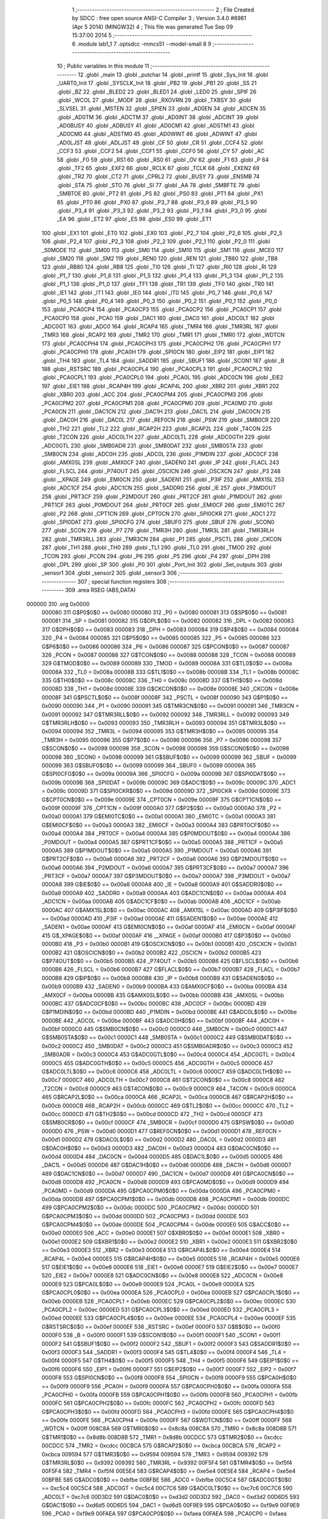                                      1 ;--------------------------------------------------------
                                      2 ; File Created by SDCC : free open source ANSI-C Compiler
                                      3 ; Version 3.4.0 #8981 (Apr  5 2014) (MINGW32)
                                      4 ; This file was generated Tue Sep 09 15:37:00 2014
                                      5 ;--------------------------------------------------------
                                      6 	.module lab1_1
                                      7 	.optsdcc -mmcs51 --model-small
                                      8 	
                                      9 ;--------------------------------------------------------
                                     10 ; Public variables in this module
                                     11 ;--------------------------------------------------------
                                     12 	.globl _main
                                     13 	.globl _putchar
                                     14 	.globl _printf
                                     15 	.globl _Sys_Init
                                     16 	.globl _UART0_Init
                                     17 	.globl _SYSCLK_Init
                                     18 	.globl _PB2
                                     19 	.globl _PB1
                                     20 	.globl _SS
                                     21 	.globl _BZ
                                     22 	.globl _BLED2
                                     23 	.globl _BLED1
                                     24 	.globl _LED0
                                     25 	.globl _SPIF
                                     26 	.globl _WCOL
                                     27 	.globl _MODF
                                     28 	.globl _RXOVRN
                                     29 	.globl _TXBSY
                                     30 	.globl _SLVSEL
                                     31 	.globl _MSTEN
                                     32 	.globl _SPIEN
                                     33 	.globl _AD0EN
                                     34 	.globl _ADCEN
                                     35 	.globl _AD0TM
                                     36 	.globl _ADCTM
                                     37 	.globl _AD0INT
                                     38 	.globl _ADCINT
                                     39 	.globl _AD0BUSY
                                     40 	.globl _ADBUSY
                                     41 	.globl _AD0CM1
                                     42 	.globl _ADSTM1
                                     43 	.globl _AD0CM0
                                     44 	.globl _ADSTM0
                                     45 	.globl _AD0WINT
                                     46 	.globl _ADWINT
                                     47 	.globl _AD0LJST
                                     48 	.globl _ADLJST
                                     49 	.globl _CF
                                     50 	.globl _CR
                                     51 	.globl _CCF4
                                     52 	.globl _CCF3
                                     53 	.globl _CCF2
                                     54 	.globl _CCF1
                                     55 	.globl _CCF0
                                     56 	.globl _CY
                                     57 	.globl _AC
                                     58 	.globl _F0
                                     59 	.globl _RS1
                                     60 	.globl _RS0
                                     61 	.globl _OV
                                     62 	.globl _F1
                                     63 	.globl _P
                                     64 	.globl _TF2
                                     65 	.globl _EXF2
                                     66 	.globl _RCLK
                                     67 	.globl _TCLK
                                     68 	.globl _EXEN2
                                     69 	.globl _TR2
                                     70 	.globl _CT2
                                     71 	.globl _CPRL2
                                     72 	.globl _BUSY
                                     73 	.globl _ENSMB
                                     74 	.globl _STA
                                     75 	.globl _STO
                                     76 	.globl _SI
                                     77 	.globl _AA
                                     78 	.globl _SMBFTE
                                     79 	.globl _SMBTOE
                                     80 	.globl _PT2
                                     81 	.globl _PS
                                     82 	.globl _PS0
                                     83 	.globl _PT1
                                     84 	.globl _PX1
                                     85 	.globl _PT0
                                     86 	.globl _PX0
                                     87 	.globl _P3_7
                                     88 	.globl _P3_6
                                     89 	.globl _P3_5
                                     90 	.globl _P3_4
                                     91 	.globl _P3_3
                                     92 	.globl _P3_2
                                     93 	.globl _P3_1
                                     94 	.globl _P3_0
                                     95 	.globl _EA
                                     96 	.globl _ET2
                                     97 	.globl _ES
                                     98 	.globl _ES0
                                     99 	.globl _ET1
                                    100 	.globl _EX1
                                    101 	.globl _ET0
                                    102 	.globl _EX0
                                    103 	.globl _P2_7
                                    104 	.globl _P2_6
                                    105 	.globl _P2_5
                                    106 	.globl _P2_4
                                    107 	.globl _P2_3
                                    108 	.globl _P2_2
                                    109 	.globl _P2_1
                                    110 	.globl _P2_0
                                    111 	.globl _S0MODE
                                    112 	.globl _SM00
                                    113 	.globl _SM0
                                    114 	.globl _SM10
                                    115 	.globl _SM1
                                    116 	.globl _MCE0
                                    117 	.globl _SM20
                                    118 	.globl _SM2
                                    119 	.globl _REN0
                                    120 	.globl _REN
                                    121 	.globl _TB80
                                    122 	.globl _TB8
                                    123 	.globl _RB80
                                    124 	.globl _RB8
                                    125 	.globl _TI0
                                    126 	.globl _TI
                                    127 	.globl _RI0
                                    128 	.globl _RI
                                    129 	.globl _P1_7
                                    130 	.globl _P1_6
                                    131 	.globl _P1_5
                                    132 	.globl _P1_4
                                    133 	.globl _P1_3
                                    134 	.globl _P1_2
                                    135 	.globl _P1_1
                                    136 	.globl _P1_0
                                    137 	.globl _TF1
                                    138 	.globl _TR1
                                    139 	.globl _TF0
                                    140 	.globl _TR0
                                    141 	.globl _IE1
                                    142 	.globl _IT1
                                    143 	.globl _IE0
                                    144 	.globl _IT0
                                    145 	.globl _P0_7
                                    146 	.globl _P0_6
                                    147 	.globl _P0_5
                                    148 	.globl _P0_4
                                    149 	.globl _P0_3
                                    150 	.globl _P0_2
                                    151 	.globl _P0_1
                                    152 	.globl _P0_0
                                    153 	.globl _PCA0CP4
                                    154 	.globl _PCA0CP3
                                    155 	.globl _PCA0CP2
                                    156 	.globl _PCA0CP1
                                    157 	.globl _PCA0CP0
                                    158 	.globl _PCA0
                                    159 	.globl _DAC1
                                    160 	.globl _DAC0
                                    161 	.globl _ADC0LT
                                    162 	.globl _ADC0GT
                                    163 	.globl _ADC0
                                    164 	.globl _RCAP4
                                    165 	.globl _TMR4
                                    166 	.globl _TMR3RL
                                    167 	.globl _TMR3
                                    168 	.globl _RCAP2
                                    169 	.globl _TMR2
                                    170 	.globl _TMR1
                                    171 	.globl _TMR0
                                    172 	.globl _WDTCN
                                    173 	.globl _PCA0CPH4
                                    174 	.globl _PCA0CPH3
                                    175 	.globl _PCA0CPH2
                                    176 	.globl _PCA0CPH1
                                    177 	.globl _PCA0CPH0
                                    178 	.globl _PCA0H
                                    179 	.globl _SPI0CN
                                    180 	.globl _EIP2
                                    181 	.globl _EIP1
                                    182 	.globl _TH4
                                    183 	.globl _TL4
                                    184 	.globl _SADDR1
                                    185 	.globl _SBUF1
                                    186 	.globl _SCON1
                                    187 	.globl _B
                                    188 	.globl _RSTSRC
                                    189 	.globl _PCA0CPL4
                                    190 	.globl _PCA0CPL3
                                    191 	.globl _PCA0CPL2
                                    192 	.globl _PCA0CPL1
                                    193 	.globl _PCA0CPL0
                                    194 	.globl _PCA0L
                                    195 	.globl _ADC0CN
                                    196 	.globl _EIE2
                                    197 	.globl _EIE1
                                    198 	.globl _RCAP4H
                                    199 	.globl _RCAP4L
                                    200 	.globl _XBR2
                                    201 	.globl _XBR1
                                    202 	.globl _XBR0
                                    203 	.globl _ACC
                                    204 	.globl _PCA0CPM4
                                    205 	.globl _PCA0CPM3
                                    206 	.globl _PCA0CPM2
                                    207 	.globl _PCA0CPM1
                                    208 	.globl _PCA0CPM0
                                    209 	.globl _PCA0MD
                                    210 	.globl _PCA0CN
                                    211 	.globl _DAC1CN
                                    212 	.globl _DAC1H
                                    213 	.globl _DAC1L
                                    214 	.globl _DAC0CN
                                    215 	.globl _DAC0H
                                    216 	.globl _DAC0L
                                    217 	.globl _REF0CN
                                    218 	.globl _PSW
                                    219 	.globl _SMB0CR
                                    220 	.globl _TH2
                                    221 	.globl _TL2
                                    222 	.globl _RCAP2H
                                    223 	.globl _RCAP2L
                                    224 	.globl _T4CON
                                    225 	.globl _T2CON
                                    226 	.globl _ADC0LTH
                                    227 	.globl _ADC0LTL
                                    228 	.globl _ADC0GTH
                                    229 	.globl _ADC0GTL
                                    230 	.globl _SMB0ADR
                                    231 	.globl _SMB0DAT
                                    232 	.globl _SMB0STA
                                    233 	.globl _SMB0CN
                                    234 	.globl _ADC0H
                                    235 	.globl _ADC0L
                                    236 	.globl _P1MDIN
                                    237 	.globl _ADC0CF
                                    238 	.globl _AMX0SL
                                    239 	.globl _AMX0CF
                                    240 	.globl _SADEN0
                                    241 	.globl _IP
                                    242 	.globl _FLACL
                                    243 	.globl _FLSCL
                                    244 	.globl _P74OUT
                                    245 	.globl _OSCICN
                                    246 	.globl _OSCXCN
                                    247 	.globl _P3
                                    248 	.globl __XPAGE
                                    249 	.globl _EMI0CN
                                    250 	.globl _SADEN1
                                    251 	.globl _P3IF
                                    252 	.globl _AMX1SL
                                    253 	.globl _ADC1CF
                                    254 	.globl _ADC1CN
                                    255 	.globl _SADDR0
                                    256 	.globl _IE
                                    257 	.globl _P3MDOUT
                                    258 	.globl _PRT3CF
                                    259 	.globl _P2MDOUT
                                    260 	.globl _PRT2CF
                                    261 	.globl _P1MDOUT
                                    262 	.globl _PRT1CF
                                    263 	.globl _P0MDOUT
                                    264 	.globl _PRT0CF
                                    265 	.globl _EMI0CF
                                    266 	.globl _EMI0TC
                                    267 	.globl _P2
                                    268 	.globl _CPT1CN
                                    269 	.globl _CPT0CN
                                    270 	.globl _SPI0CKR
                                    271 	.globl _ADC1
                                    272 	.globl _SPI0DAT
                                    273 	.globl _SPI0CFG
                                    274 	.globl _SBUF0
                                    275 	.globl _SBUF
                                    276 	.globl _SCON0
                                    277 	.globl _SCON
                                    278 	.globl _P7
                                    279 	.globl _TMR3H
                                    280 	.globl _TMR3L
                                    281 	.globl _TMR3RLH
                                    282 	.globl _TMR3RLL
                                    283 	.globl _TMR3CN
                                    284 	.globl _P1
                                    285 	.globl _PSCTL
                                    286 	.globl _CKCON
                                    287 	.globl _TH1
                                    288 	.globl _TH0
                                    289 	.globl _TL1
                                    290 	.globl _TL0
                                    291 	.globl _TMOD
                                    292 	.globl _TCON
                                    293 	.globl _PCON
                                    294 	.globl _P6
                                    295 	.globl _P5
                                    296 	.globl _P4
                                    297 	.globl _DPH
                                    298 	.globl _DPL
                                    299 	.globl _SP
                                    300 	.globl _P0
                                    301 	.globl _Port_Init
                                    302 	.globl _Set_outputs
                                    303 	.globl _sensor1
                                    304 	.globl _sensor2
                                    305 	.globl _sensor3
                                    306 ;--------------------------------------------------------
                                    307 ; special function registers
                                    308 ;--------------------------------------------------------
                                    309 	.area RSEG    (ABS,DATA)
      000000                        310 	.org 0x0000
                           000080   311 G$P0$0$0 == 0x0080
                           000080   312 _P0	=	0x0080
                           000081   313 G$SP$0$0 == 0x0081
                           000081   314 _SP	=	0x0081
                           000082   315 G$DPL$0$0 == 0x0082
                           000082   316 _DPL	=	0x0082
                           000083   317 G$DPH$0$0 == 0x0083
                           000083   318 _DPH	=	0x0083
                           000084   319 G$P4$0$0 == 0x0084
                           000084   320 _P4	=	0x0084
                           000085   321 G$P5$0$0 == 0x0085
                           000085   322 _P5	=	0x0085
                           000086   323 G$P6$0$0 == 0x0086
                           000086   324 _P6	=	0x0086
                           000087   325 G$PCON$0$0 == 0x0087
                           000087   326 _PCON	=	0x0087
                           000088   327 G$TCON$0$0 == 0x0088
                           000088   328 _TCON	=	0x0088
                           000089   329 G$TMOD$0$0 == 0x0089
                           000089   330 _TMOD	=	0x0089
                           00008A   331 G$TL0$0$0 == 0x008a
                           00008A   332 _TL0	=	0x008a
                           00008B   333 G$TL1$0$0 == 0x008b
                           00008B   334 _TL1	=	0x008b
                           00008C   335 G$TH0$0$0 == 0x008c
                           00008C   336 _TH0	=	0x008c
                           00008D   337 G$TH1$0$0 == 0x008d
                           00008D   338 _TH1	=	0x008d
                           00008E   339 G$CKCON$0$0 == 0x008e
                           00008E   340 _CKCON	=	0x008e
                           00008F   341 G$PSCTL$0$0 == 0x008f
                           00008F   342 _PSCTL	=	0x008f
                           000090   343 G$P1$0$0 == 0x0090
                           000090   344 _P1	=	0x0090
                           000091   345 G$TMR3CN$0$0 == 0x0091
                           000091   346 _TMR3CN	=	0x0091
                           000092   347 G$TMR3RLL$0$0 == 0x0092
                           000092   348 _TMR3RLL	=	0x0092
                           000093   349 G$TMR3RLH$0$0 == 0x0093
                           000093   350 _TMR3RLH	=	0x0093
                           000094   351 G$TMR3L$0$0 == 0x0094
                           000094   352 _TMR3L	=	0x0094
                           000095   353 G$TMR3H$0$0 == 0x0095
                           000095   354 _TMR3H	=	0x0095
                           000096   355 G$P7$0$0 == 0x0096
                           000096   356 _P7	=	0x0096
                           000098   357 G$SCON$0$0 == 0x0098
                           000098   358 _SCON	=	0x0098
                           000098   359 G$SCON0$0$0 == 0x0098
                           000098   360 _SCON0	=	0x0098
                           000099   361 G$SBUF$0$0 == 0x0099
                           000099   362 _SBUF	=	0x0099
                           000099   363 G$SBUF0$0$0 == 0x0099
                           000099   364 _SBUF0	=	0x0099
                           00009A   365 G$SPI0CFG$0$0 == 0x009a
                           00009A   366 _SPI0CFG	=	0x009a
                           00009B   367 G$SPI0DAT$0$0 == 0x009b
                           00009B   368 _SPI0DAT	=	0x009b
                           00009C   369 G$ADC1$0$0 == 0x009c
                           00009C   370 _ADC1	=	0x009c
                           00009D   371 G$SPI0CKR$0$0 == 0x009d
                           00009D   372 _SPI0CKR	=	0x009d
                           00009E   373 G$CPT0CN$0$0 == 0x009e
                           00009E   374 _CPT0CN	=	0x009e
                           00009F   375 G$CPT1CN$0$0 == 0x009f
                           00009F   376 _CPT1CN	=	0x009f
                           0000A0   377 G$P2$0$0 == 0x00a0
                           0000A0   378 _P2	=	0x00a0
                           0000A1   379 G$EMI0TC$0$0 == 0x00a1
                           0000A1   380 _EMI0TC	=	0x00a1
                           0000A3   381 G$EMI0CF$0$0 == 0x00a3
                           0000A3   382 _EMI0CF	=	0x00a3
                           0000A4   383 G$PRT0CF$0$0 == 0x00a4
                           0000A4   384 _PRT0CF	=	0x00a4
                           0000A4   385 G$P0MDOUT$0$0 == 0x00a4
                           0000A4   386 _P0MDOUT	=	0x00a4
                           0000A5   387 G$PRT1CF$0$0 == 0x00a5
                           0000A5   388 _PRT1CF	=	0x00a5
                           0000A5   389 G$P1MDOUT$0$0 == 0x00a5
                           0000A5   390 _P1MDOUT	=	0x00a5
                           0000A6   391 G$PRT2CF$0$0 == 0x00a6
                           0000A6   392 _PRT2CF	=	0x00a6
                           0000A6   393 G$P2MDOUT$0$0 == 0x00a6
                           0000A6   394 _P2MDOUT	=	0x00a6
                           0000A7   395 G$PRT3CF$0$0 == 0x00a7
                           0000A7   396 _PRT3CF	=	0x00a7
                           0000A7   397 G$P3MDOUT$0$0 == 0x00a7
                           0000A7   398 _P3MDOUT	=	0x00a7
                           0000A8   399 G$IE$0$0 == 0x00a8
                           0000A8   400 _IE	=	0x00a8
                           0000A9   401 G$SADDR0$0$0 == 0x00a9
                           0000A9   402 _SADDR0	=	0x00a9
                           0000AA   403 G$ADC1CN$0$0 == 0x00aa
                           0000AA   404 _ADC1CN	=	0x00aa
                           0000AB   405 G$ADC1CF$0$0 == 0x00ab
                           0000AB   406 _ADC1CF	=	0x00ab
                           0000AC   407 G$AMX1SL$0$0 == 0x00ac
                           0000AC   408 _AMX1SL	=	0x00ac
                           0000AD   409 G$P3IF$0$0 == 0x00ad
                           0000AD   410 _P3IF	=	0x00ad
                           0000AE   411 G$SADEN1$0$0 == 0x00ae
                           0000AE   412 _SADEN1	=	0x00ae
                           0000AF   413 G$EMI0CN$0$0 == 0x00af
                           0000AF   414 _EMI0CN	=	0x00af
                           0000AF   415 G$_XPAGE$0$0 == 0x00af
                           0000AF   416 __XPAGE	=	0x00af
                           0000B0   417 G$P3$0$0 == 0x00b0
                           0000B0   418 _P3	=	0x00b0
                           0000B1   419 G$OSCXCN$0$0 == 0x00b1
                           0000B1   420 _OSCXCN	=	0x00b1
                           0000B2   421 G$OSCICN$0$0 == 0x00b2
                           0000B2   422 _OSCICN	=	0x00b2
                           0000B5   423 G$P74OUT$0$0 == 0x00b5
                           0000B5   424 _P74OUT	=	0x00b5
                           0000B6   425 G$FLSCL$0$0 == 0x00b6
                           0000B6   426 _FLSCL	=	0x00b6
                           0000B7   427 G$FLACL$0$0 == 0x00b7
                           0000B7   428 _FLACL	=	0x00b7
                           0000B8   429 G$IP$0$0 == 0x00b8
                           0000B8   430 _IP	=	0x00b8
                           0000B9   431 G$SADEN0$0$0 == 0x00b9
                           0000B9   432 _SADEN0	=	0x00b9
                           0000BA   433 G$AMX0CF$0$0 == 0x00ba
                           0000BA   434 _AMX0CF	=	0x00ba
                           0000BB   435 G$AMX0SL$0$0 == 0x00bb
                           0000BB   436 _AMX0SL	=	0x00bb
                           0000BC   437 G$ADC0CF$0$0 == 0x00bc
                           0000BC   438 _ADC0CF	=	0x00bc
                           0000BD   439 G$P1MDIN$0$0 == 0x00bd
                           0000BD   440 _P1MDIN	=	0x00bd
                           0000BE   441 G$ADC0L$0$0 == 0x00be
                           0000BE   442 _ADC0L	=	0x00be
                           0000BF   443 G$ADC0H$0$0 == 0x00bf
                           0000BF   444 _ADC0H	=	0x00bf
                           0000C0   445 G$SMB0CN$0$0 == 0x00c0
                           0000C0   446 _SMB0CN	=	0x00c0
                           0000C1   447 G$SMB0STA$0$0 == 0x00c1
                           0000C1   448 _SMB0STA	=	0x00c1
                           0000C2   449 G$SMB0DAT$0$0 == 0x00c2
                           0000C2   450 _SMB0DAT	=	0x00c2
                           0000C3   451 G$SMB0ADR$0$0 == 0x00c3
                           0000C3   452 _SMB0ADR	=	0x00c3
                           0000C4   453 G$ADC0GTL$0$0 == 0x00c4
                           0000C4   454 _ADC0GTL	=	0x00c4
                           0000C5   455 G$ADC0GTH$0$0 == 0x00c5
                           0000C5   456 _ADC0GTH	=	0x00c5
                           0000C6   457 G$ADC0LTL$0$0 == 0x00c6
                           0000C6   458 _ADC0LTL	=	0x00c6
                           0000C7   459 G$ADC0LTH$0$0 == 0x00c7
                           0000C7   460 _ADC0LTH	=	0x00c7
                           0000C8   461 G$T2CON$0$0 == 0x00c8
                           0000C8   462 _T2CON	=	0x00c8
                           0000C9   463 G$T4CON$0$0 == 0x00c9
                           0000C9   464 _T4CON	=	0x00c9
                           0000CA   465 G$RCAP2L$0$0 == 0x00ca
                           0000CA   466 _RCAP2L	=	0x00ca
                           0000CB   467 G$RCAP2H$0$0 == 0x00cb
                           0000CB   468 _RCAP2H	=	0x00cb
                           0000CC   469 G$TL2$0$0 == 0x00cc
                           0000CC   470 _TL2	=	0x00cc
                           0000CD   471 G$TH2$0$0 == 0x00cd
                           0000CD   472 _TH2	=	0x00cd
                           0000CF   473 G$SMB0CR$0$0 == 0x00cf
                           0000CF   474 _SMB0CR	=	0x00cf
                           0000D0   475 G$PSW$0$0 == 0x00d0
                           0000D0   476 _PSW	=	0x00d0
                           0000D1   477 G$REF0CN$0$0 == 0x00d1
                           0000D1   478 _REF0CN	=	0x00d1
                           0000D2   479 G$DAC0L$0$0 == 0x00d2
                           0000D2   480 _DAC0L	=	0x00d2
                           0000D3   481 G$DAC0H$0$0 == 0x00d3
                           0000D3   482 _DAC0H	=	0x00d3
                           0000D4   483 G$DAC0CN$0$0 == 0x00d4
                           0000D4   484 _DAC0CN	=	0x00d4
                           0000D5   485 G$DAC1L$0$0 == 0x00d5
                           0000D5   486 _DAC1L	=	0x00d5
                           0000D6   487 G$DAC1H$0$0 == 0x00d6
                           0000D6   488 _DAC1H	=	0x00d6
                           0000D7   489 G$DAC1CN$0$0 == 0x00d7
                           0000D7   490 _DAC1CN	=	0x00d7
                           0000D8   491 G$PCA0CN$0$0 == 0x00d8
                           0000D8   492 _PCA0CN	=	0x00d8
                           0000D9   493 G$PCA0MD$0$0 == 0x00d9
                           0000D9   494 _PCA0MD	=	0x00d9
                           0000DA   495 G$PCA0CPM0$0$0 == 0x00da
                           0000DA   496 _PCA0CPM0	=	0x00da
                           0000DB   497 G$PCA0CPM1$0$0 == 0x00db
                           0000DB   498 _PCA0CPM1	=	0x00db
                           0000DC   499 G$PCA0CPM2$0$0 == 0x00dc
                           0000DC   500 _PCA0CPM2	=	0x00dc
                           0000DD   501 G$PCA0CPM3$0$0 == 0x00dd
                           0000DD   502 _PCA0CPM3	=	0x00dd
                           0000DE   503 G$PCA0CPM4$0$0 == 0x00de
                           0000DE   504 _PCA0CPM4	=	0x00de
                           0000E0   505 G$ACC$0$0 == 0x00e0
                           0000E0   506 _ACC	=	0x00e0
                           0000E1   507 G$XBR0$0$0 == 0x00e1
                           0000E1   508 _XBR0	=	0x00e1
                           0000E2   509 G$XBR1$0$0 == 0x00e2
                           0000E2   510 _XBR1	=	0x00e2
                           0000E3   511 G$XBR2$0$0 == 0x00e3
                           0000E3   512 _XBR2	=	0x00e3
                           0000E4   513 G$RCAP4L$0$0 == 0x00e4
                           0000E4   514 _RCAP4L	=	0x00e4
                           0000E5   515 G$RCAP4H$0$0 == 0x00e5
                           0000E5   516 _RCAP4H	=	0x00e5
                           0000E6   517 G$EIE1$0$0 == 0x00e6
                           0000E6   518 _EIE1	=	0x00e6
                           0000E7   519 G$EIE2$0$0 == 0x00e7
                           0000E7   520 _EIE2	=	0x00e7
                           0000E8   521 G$ADC0CN$0$0 == 0x00e8
                           0000E8   522 _ADC0CN	=	0x00e8
                           0000E9   523 G$PCA0L$0$0 == 0x00e9
                           0000E9   524 _PCA0L	=	0x00e9
                           0000EA   525 G$PCA0CPL0$0$0 == 0x00ea
                           0000EA   526 _PCA0CPL0	=	0x00ea
                           0000EB   527 G$PCA0CPL1$0$0 == 0x00eb
                           0000EB   528 _PCA0CPL1	=	0x00eb
                           0000EC   529 G$PCA0CPL2$0$0 == 0x00ec
                           0000EC   530 _PCA0CPL2	=	0x00ec
                           0000ED   531 G$PCA0CPL3$0$0 == 0x00ed
                           0000ED   532 _PCA0CPL3	=	0x00ed
                           0000EE   533 G$PCA0CPL4$0$0 == 0x00ee
                           0000EE   534 _PCA0CPL4	=	0x00ee
                           0000EF   535 G$RSTSRC$0$0 == 0x00ef
                           0000EF   536 _RSTSRC	=	0x00ef
                           0000F0   537 G$B$0$0 == 0x00f0
                           0000F0   538 _B	=	0x00f0
                           0000F1   539 G$SCON1$0$0 == 0x00f1
                           0000F1   540 _SCON1	=	0x00f1
                           0000F2   541 G$SBUF1$0$0 == 0x00f2
                           0000F2   542 _SBUF1	=	0x00f2
                           0000F3   543 G$SADDR1$0$0 == 0x00f3
                           0000F3   544 _SADDR1	=	0x00f3
                           0000F4   545 G$TL4$0$0 == 0x00f4
                           0000F4   546 _TL4	=	0x00f4
                           0000F5   547 G$TH4$0$0 == 0x00f5
                           0000F5   548 _TH4	=	0x00f5
                           0000F6   549 G$EIP1$0$0 == 0x00f6
                           0000F6   550 _EIP1	=	0x00f6
                           0000F7   551 G$EIP2$0$0 == 0x00f7
                           0000F7   552 _EIP2	=	0x00f7
                           0000F8   553 G$SPI0CN$0$0 == 0x00f8
                           0000F8   554 _SPI0CN	=	0x00f8
                           0000F9   555 G$PCA0H$0$0 == 0x00f9
                           0000F9   556 _PCA0H	=	0x00f9
                           0000FA   557 G$PCA0CPH0$0$0 == 0x00fa
                           0000FA   558 _PCA0CPH0	=	0x00fa
                           0000FB   559 G$PCA0CPH1$0$0 == 0x00fb
                           0000FB   560 _PCA0CPH1	=	0x00fb
                           0000FC   561 G$PCA0CPH2$0$0 == 0x00fc
                           0000FC   562 _PCA0CPH2	=	0x00fc
                           0000FD   563 G$PCA0CPH3$0$0 == 0x00fd
                           0000FD   564 _PCA0CPH3	=	0x00fd
                           0000FE   565 G$PCA0CPH4$0$0 == 0x00fe
                           0000FE   566 _PCA0CPH4	=	0x00fe
                           0000FF   567 G$WDTCN$0$0 == 0x00ff
                           0000FF   568 _WDTCN	=	0x00ff
                           008C8A   569 G$TMR0$0$0 == 0x8c8a
                           008C8A   570 _TMR0	=	0x8c8a
                           008D8B   571 G$TMR1$0$0 == 0x8d8b
                           008D8B   572 _TMR1	=	0x8d8b
                           00CDCC   573 G$TMR2$0$0 == 0xcdcc
                           00CDCC   574 _TMR2	=	0xcdcc
                           00CBCA   575 G$RCAP2$0$0 == 0xcbca
                           00CBCA   576 _RCAP2	=	0xcbca
                           009594   577 G$TMR3$0$0 == 0x9594
                           009594   578 _TMR3	=	0x9594
                           009392   579 G$TMR3RL$0$0 == 0x9392
                           009392   580 _TMR3RL	=	0x9392
                           00F5F4   581 G$TMR4$0$0 == 0xf5f4
                           00F5F4   582 _TMR4	=	0xf5f4
                           00E5E4   583 G$RCAP4$0$0 == 0xe5e4
                           00E5E4   584 _RCAP4	=	0xe5e4
                           00BFBE   585 G$ADC0$0$0 == 0xbfbe
                           00BFBE   586 _ADC0	=	0xbfbe
                           00C5C4   587 G$ADC0GT$0$0 == 0xc5c4
                           00C5C4   588 _ADC0GT	=	0xc5c4
                           00C7C6   589 G$ADC0LT$0$0 == 0xc7c6
                           00C7C6   590 _ADC0LT	=	0xc7c6
                           00D3D2   591 G$DAC0$0$0 == 0xd3d2
                           00D3D2   592 _DAC0	=	0xd3d2
                           00D6D5   593 G$DAC1$0$0 == 0xd6d5
                           00D6D5   594 _DAC1	=	0xd6d5
                           00F9E9   595 G$PCA0$0$0 == 0xf9e9
                           00F9E9   596 _PCA0	=	0xf9e9
                           00FAEA   597 G$PCA0CP0$0$0 == 0xfaea
                           00FAEA   598 _PCA0CP0	=	0xfaea
                           00FBEB   599 G$PCA0CP1$0$0 == 0xfbeb
                           00FBEB   600 _PCA0CP1	=	0xfbeb
                           00FCEC   601 G$PCA0CP2$0$0 == 0xfcec
                           00FCEC   602 _PCA0CP2	=	0xfcec
                           00FDED   603 G$PCA0CP3$0$0 == 0xfded
                           00FDED   604 _PCA0CP3	=	0xfded
                           00FEEE   605 G$PCA0CP4$0$0 == 0xfeee
                           00FEEE   606 _PCA0CP4	=	0xfeee
                                    607 ;--------------------------------------------------------
                                    608 ; special function bits
                                    609 ;--------------------------------------------------------
                                    610 	.area RSEG    (ABS,DATA)
      000000                        611 	.org 0x0000
                           000080   612 G$P0_0$0$0 == 0x0080
                           000080   613 _P0_0	=	0x0080
                           000081   614 G$P0_1$0$0 == 0x0081
                           000081   615 _P0_1	=	0x0081
                           000082   616 G$P0_2$0$0 == 0x0082
                           000082   617 _P0_2	=	0x0082
                           000083   618 G$P0_3$0$0 == 0x0083
                           000083   619 _P0_3	=	0x0083
                           000084   620 G$P0_4$0$0 == 0x0084
                           000084   621 _P0_4	=	0x0084
                           000085   622 G$P0_5$0$0 == 0x0085
                           000085   623 _P0_5	=	0x0085
                           000086   624 G$P0_6$0$0 == 0x0086
                           000086   625 _P0_6	=	0x0086
                           000087   626 G$P0_7$0$0 == 0x0087
                           000087   627 _P0_7	=	0x0087
                           000088   628 G$IT0$0$0 == 0x0088
                           000088   629 _IT0	=	0x0088
                           000089   630 G$IE0$0$0 == 0x0089
                           000089   631 _IE0	=	0x0089
                           00008A   632 G$IT1$0$0 == 0x008a
                           00008A   633 _IT1	=	0x008a
                           00008B   634 G$IE1$0$0 == 0x008b
                           00008B   635 _IE1	=	0x008b
                           00008C   636 G$TR0$0$0 == 0x008c
                           00008C   637 _TR0	=	0x008c
                           00008D   638 G$TF0$0$0 == 0x008d
                           00008D   639 _TF0	=	0x008d
                           00008E   640 G$TR1$0$0 == 0x008e
                           00008E   641 _TR1	=	0x008e
                           00008F   642 G$TF1$0$0 == 0x008f
                           00008F   643 _TF1	=	0x008f
                           000090   644 G$P1_0$0$0 == 0x0090
                           000090   645 _P1_0	=	0x0090
                           000091   646 G$P1_1$0$0 == 0x0091
                           000091   647 _P1_1	=	0x0091
                           000092   648 G$P1_2$0$0 == 0x0092
                           000092   649 _P1_2	=	0x0092
                           000093   650 G$P1_3$0$0 == 0x0093
                           000093   651 _P1_3	=	0x0093
                           000094   652 G$P1_4$0$0 == 0x0094
                           000094   653 _P1_4	=	0x0094
                           000095   654 G$P1_5$0$0 == 0x0095
                           000095   655 _P1_5	=	0x0095
                           000096   656 G$P1_6$0$0 == 0x0096
                           000096   657 _P1_6	=	0x0096
                           000097   658 G$P1_7$0$0 == 0x0097
                           000097   659 _P1_7	=	0x0097
                           000098   660 G$RI$0$0 == 0x0098
                           000098   661 _RI	=	0x0098
                           000098   662 G$RI0$0$0 == 0x0098
                           000098   663 _RI0	=	0x0098
                           000099   664 G$TI$0$0 == 0x0099
                           000099   665 _TI	=	0x0099
                           000099   666 G$TI0$0$0 == 0x0099
                           000099   667 _TI0	=	0x0099
                           00009A   668 G$RB8$0$0 == 0x009a
                           00009A   669 _RB8	=	0x009a
                           00009A   670 G$RB80$0$0 == 0x009a
                           00009A   671 _RB80	=	0x009a
                           00009B   672 G$TB8$0$0 == 0x009b
                           00009B   673 _TB8	=	0x009b
                           00009B   674 G$TB80$0$0 == 0x009b
                           00009B   675 _TB80	=	0x009b
                           00009C   676 G$REN$0$0 == 0x009c
                           00009C   677 _REN	=	0x009c
                           00009C   678 G$REN0$0$0 == 0x009c
                           00009C   679 _REN0	=	0x009c
                           00009D   680 G$SM2$0$0 == 0x009d
                           00009D   681 _SM2	=	0x009d
                           00009D   682 G$SM20$0$0 == 0x009d
                           00009D   683 _SM20	=	0x009d
                           00009D   684 G$MCE0$0$0 == 0x009d
                           00009D   685 _MCE0	=	0x009d
                           00009E   686 G$SM1$0$0 == 0x009e
                           00009E   687 _SM1	=	0x009e
                           00009E   688 G$SM10$0$0 == 0x009e
                           00009E   689 _SM10	=	0x009e
                           00009F   690 G$SM0$0$0 == 0x009f
                           00009F   691 _SM0	=	0x009f
                           00009F   692 G$SM00$0$0 == 0x009f
                           00009F   693 _SM00	=	0x009f
                           00009F   694 G$S0MODE$0$0 == 0x009f
                           00009F   695 _S0MODE	=	0x009f
                           0000A0   696 G$P2_0$0$0 == 0x00a0
                           0000A0   697 _P2_0	=	0x00a0
                           0000A1   698 G$P2_1$0$0 == 0x00a1
                           0000A1   699 _P2_1	=	0x00a1
                           0000A2   700 G$P2_2$0$0 == 0x00a2
                           0000A2   701 _P2_2	=	0x00a2
                           0000A3   702 G$P2_3$0$0 == 0x00a3
                           0000A3   703 _P2_3	=	0x00a3
                           0000A4   704 G$P2_4$0$0 == 0x00a4
                           0000A4   705 _P2_4	=	0x00a4
                           0000A5   706 G$P2_5$0$0 == 0x00a5
                           0000A5   707 _P2_5	=	0x00a5
                           0000A6   708 G$P2_6$0$0 == 0x00a6
                           0000A6   709 _P2_6	=	0x00a6
                           0000A7   710 G$P2_7$0$0 == 0x00a7
                           0000A7   711 _P2_7	=	0x00a7
                           0000A8   712 G$EX0$0$0 == 0x00a8
                           0000A8   713 _EX0	=	0x00a8
                           0000A9   714 G$ET0$0$0 == 0x00a9
                           0000A9   715 _ET0	=	0x00a9
                           0000AA   716 G$EX1$0$0 == 0x00aa
                           0000AA   717 _EX1	=	0x00aa
                           0000AB   718 G$ET1$0$0 == 0x00ab
                           0000AB   719 _ET1	=	0x00ab
                           0000AC   720 G$ES0$0$0 == 0x00ac
                           0000AC   721 _ES0	=	0x00ac
                           0000AC   722 G$ES$0$0 == 0x00ac
                           0000AC   723 _ES	=	0x00ac
                           0000AD   724 G$ET2$0$0 == 0x00ad
                           0000AD   725 _ET2	=	0x00ad
                           0000AF   726 G$EA$0$0 == 0x00af
                           0000AF   727 _EA	=	0x00af
                           0000B0   728 G$P3_0$0$0 == 0x00b0
                           0000B0   729 _P3_0	=	0x00b0
                           0000B1   730 G$P3_1$0$0 == 0x00b1
                           0000B1   731 _P3_1	=	0x00b1
                           0000B2   732 G$P3_2$0$0 == 0x00b2
                           0000B2   733 _P3_2	=	0x00b2
                           0000B3   734 G$P3_3$0$0 == 0x00b3
                           0000B3   735 _P3_3	=	0x00b3
                           0000B4   736 G$P3_4$0$0 == 0x00b4
                           0000B4   737 _P3_4	=	0x00b4
                           0000B5   738 G$P3_5$0$0 == 0x00b5
                           0000B5   739 _P3_5	=	0x00b5
                           0000B6   740 G$P3_6$0$0 == 0x00b6
                           0000B6   741 _P3_6	=	0x00b6
                           0000B7   742 G$P3_7$0$0 == 0x00b7
                           0000B7   743 _P3_7	=	0x00b7
                           0000B8   744 G$PX0$0$0 == 0x00b8
                           0000B8   745 _PX0	=	0x00b8
                           0000B9   746 G$PT0$0$0 == 0x00b9
                           0000B9   747 _PT0	=	0x00b9
                           0000BA   748 G$PX1$0$0 == 0x00ba
                           0000BA   749 _PX1	=	0x00ba
                           0000BB   750 G$PT1$0$0 == 0x00bb
                           0000BB   751 _PT1	=	0x00bb
                           0000BC   752 G$PS0$0$0 == 0x00bc
                           0000BC   753 _PS0	=	0x00bc
                           0000BC   754 G$PS$0$0 == 0x00bc
                           0000BC   755 _PS	=	0x00bc
                           0000BD   756 G$PT2$0$0 == 0x00bd
                           0000BD   757 _PT2	=	0x00bd
                           0000C0   758 G$SMBTOE$0$0 == 0x00c0
                           0000C0   759 _SMBTOE	=	0x00c0
                           0000C1   760 G$SMBFTE$0$0 == 0x00c1
                           0000C1   761 _SMBFTE	=	0x00c1
                           0000C2   762 G$AA$0$0 == 0x00c2
                           0000C2   763 _AA	=	0x00c2
                           0000C3   764 G$SI$0$0 == 0x00c3
                           0000C3   765 _SI	=	0x00c3
                           0000C4   766 G$STO$0$0 == 0x00c4
                           0000C4   767 _STO	=	0x00c4
                           0000C5   768 G$STA$0$0 == 0x00c5
                           0000C5   769 _STA	=	0x00c5
                           0000C6   770 G$ENSMB$0$0 == 0x00c6
                           0000C6   771 _ENSMB	=	0x00c6
                           0000C7   772 G$BUSY$0$0 == 0x00c7
                           0000C7   773 _BUSY	=	0x00c7
                           0000C8   774 G$CPRL2$0$0 == 0x00c8
                           0000C8   775 _CPRL2	=	0x00c8
                           0000C9   776 G$CT2$0$0 == 0x00c9
                           0000C9   777 _CT2	=	0x00c9
                           0000CA   778 G$TR2$0$0 == 0x00ca
                           0000CA   779 _TR2	=	0x00ca
                           0000CB   780 G$EXEN2$0$0 == 0x00cb
                           0000CB   781 _EXEN2	=	0x00cb
                           0000CC   782 G$TCLK$0$0 == 0x00cc
                           0000CC   783 _TCLK	=	0x00cc
                           0000CD   784 G$RCLK$0$0 == 0x00cd
                           0000CD   785 _RCLK	=	0x00cd
                           0000CE   786 G$EXF2$0$0 == 0x00ce
                           0000CE   787 _EXF2	=	0x00ce
                           0000CF   788 G$TF2$0$0 == 0x00cf
                           0000CF   789 _TF2	=	0x00cf
                           0000D0   790 G$P$0$0 == 0x00d0
                           0000D0   791 _P	=	0x00d0
                           0000D1   792 G$F1$0$0 == 0x00d1
                           0000D1   793 _F1	=	0x00d1
                           0000D2   794 G$OV$0$0 == 0x00d2
                           0000D2   795 _OV	=	0x00d2
                           0000D3   796 G$RS0$0$0 == 0x00d3
                           0000D3   797 _RS0	=	0x00d3
                           0000D4   798 G$RS1$0$0 == 0x00d4
                           0000D4   799 _RS1	=	0x00d4
                           0000D5   800 G$F0$0$0 == 0x00d5
                           0000D5   801 _F0	=	0x00d5
                           0000D6   802 G$AC$0$0 == 0x00d6
                           0000D6   803 _AC	=	0x00d6
                           0000D7   804 G$CY$0$0 == 0x00d7
                           0000D7   805 _CY	=	0x00d7
                           0000D8   806 G$CCF0$0$0 == 0x00d8
                           0000D8   807 _CCF0	=	0x00d8
                           0000D9   808 G$CCF1$0$0 == 0x00d9
                           0000D9   809 _CCF1	=	0x00d9
                           0000DA   810 G$CCF2$0$0 == 0x00da
                           0000DA   811 _CCF2	=	0x00da
                           0000DB   812 G$CCF3$0$0 == 0x00db
                           0000DB   813 _CCF3	=	0x00db
                           0000DC   814 G$CCF4$0$0 == 0x00dc
                           0000DC   815 _CCF4	=	0x00dc
                           0000DE   816 G$CR$0$0 == 0x00de
                           0000DE   817 _CR	=	0x00de
                           0000DF   818 G$CF$0$0 == 0x00df
                           0000DF   819 _CF	=	0x00df
                           0000E8   820 G$ADLJST$0$0 == 0x00e8
                           0000E8   821 _ADLJST	=	0x00e8
                           0000E8   822 G$AD0LJST$0$0 == 0x00e8
                           0000E8   823 _AD0LJST	=	0x00e8
                           0000E9   824 G$ADWINT$0$0 == 0x00e9
                           0000E9   825 _ADWINT	=	0x00e9
                           0000E9   826 G$AD0WINT$0$0 == 0x00e9
                           0000E9   827 _AD0WINT	=	0x00e9
                           0000EA   828 G$ADSTM0$0$0 == 0x00ea
                           0000EA   829 _ADSTM0	=	0x00ea
                           0000EA   830 G$AD0CM0$0$0 == 0x00ea
                           0000EA   831 _AD0CM0	=	0x00ea
                           0000EB   832 G$ADSTM1$0$0 == 0x00eb
                           0000EB   833 _ADSTM1	=	0x00eb
                           0000EB   834 G$AD0CM1$0$0 == 0x00eb
                           0000EB   835 _AD0CM1	=	0x00eb
                           0000EC   836 G$ADBUSY$0$0 == 0x00ec
                           0000EC   837 _ADBUSY	=	0x00ec
                           0000EC   838 G$AD0BUSY$0$0 == 0x00ec
                           0000EC   839 _AD0BUSY	=	0x00ec
                           0000ED   840 G$ADCINT$0$0 == 0x00ed
                           0000ED   841 _ADCINT	=	0x00ed
                           0000ED   842 G$AD0INT$0$0 == 0x00ed
                           0000ED   843 _AD0INT	=	0x00ed
                           0000EE   844 G$ADCTM$0$0 == 0x00ee
                           0000EE   845 _ADCTM	=	0x00ee
                           0000EE   846 G$AD0TM$0$0 == 0x00ee
                           0000EE   847 _AD0TM	=	0x00ee
                           0000EF   848 G$ADCEN$0$0 == 0x00ef
                           0000EF   849 _ADCEN	=	0x00ef
                           0000EF   850 G$AD0EN$0$0 == 0x00ef
                           0000EF   851 _AD0EN	=	0x00ef
                           0000F8   852 G$SPIEN$0$0 == 0x00f8
                           0000F8   853 _SPIEN	=	0x00f8
                           0000F9   854 G$MSTEN$0$0 == 0x00f9
                           0000F9   855 _MSTEN	=	0x00f9
                           0000FA   856 G$SLVSEL$0$0 == 0x00fa
                           0000FA   857 _SLVSEL	=	0x00fa
                           0000FB   858 G$TXBSY$0$0 == 0x00fb
                           0000FB   859 _TXBSY	=	0x00fb
                           0000FC   860 G$RXOVRN$0$0 == 0x00fc
                           0000FC   861 _RXOVRN	=	0x00fc
                           0000FD   862 G$MODF$0$0 == 0x00fd
                           0000FD   863 _MODF	=	0x00fd
                           0000FE   864 G$WCOL$0$0 == 0x00fe
                           0000FE   865 _WCOL	=	0x00fe
                           0000FF   866 G$SPIF$0$0 == 0x00ff
                           0000FF   867 _SPIF	=	0x00ff
                           0000B6   868 G$LED0$0$0 == 0x00b6
                           0000B6   869 _LED0	=	0x00b6
                           0000B3   870 G$BLED1$0$0 == 0x00b3
                           0000B3   871 _BLED1	=	0x00b3
                           0000B4   872 G$BLED2$0$0 == 0x00b4
                           0000B4   873 _BLED2	=	0x00b4
                           0000B7   874 G$BZ$0$0 == 0x00b7
                           0000B7   875 _BZ	=	0x00b7
                           0000A0   876 G$SS$0$0 == 0x00a0
                           0000A0   877 _SS	=	0x00a0
                           0000B0   878 G$PB1$0$0 == 0x00b0
                           0000B0   879 _PB1	=	0x00b0
                           0000B1   880 G$PB2$0$0 == 0x00b1
                           0000B1   881 _PB2	=	0x00b1
                                    882 ;--------------------------------------------------------
                                    883 ; overlayable register banks
                                    884 ;--------------------------------------------------------
                                    885 	.area REG_BANK_0	(REL,OVR,DATA)
      000000                        886 	.ds 8
                                    887 ;--------------------------------------------------------
                                    888 ; internal ram data
                                    889 ;--------------------------------------------------------
                                    890 	.area DSEG    (DATA)
                                    891 ;--------------------------------------------------------
                                    892 ; overlayable items in internal ram 
                                    893 ;--------------------------------------------------------
                                    894 	.area	OSEG    (OVR,DATA)
                                    895 	.area	OSEG    (OVR,DATA)
                                    896 ;--------------------------------------------------------
                                    897 ; Stack segment in internal ram 
                                    898 ;--------------------------------------------------------
                                    899 	.area	SSEG
      00003C                        900 __start__stack:
      00003C                        901 	.ds	1
                                    902 
                                    903 ;--------------------------------------------------------
                                    904 ; indirectly addressable internal ram data
                                    905 ;--------------------------------------------------------
                                    906 	.area ISEG    (DATA)
                                    907 ;--------------------------------------------------------
                                    908 ; absolute internal ram data
                                    909 ;--------------------------------------------------------
                                    910 	.area IABS    (ABS,DATA)
                                    911 	.area IABS    (ABS,DATA)
                                    912 ;--------------------------------------------------------
                                    913 ; bit data
                                    914 ;--------------------------------------------------------
                                    915 	.area BSEG    (BIT)
                                    916 ;--------------------------------------------------------
                                    917 ; paged external ram data
                                    918 ;--------------------------------------------------------
                                    919 	.area PSEG    (PAG,XDATA)
                                    920 ;--------------------------------------------------------
                                    921 ; external ram data
                                    922 ;--------------------------------------------------------
                                    923 	.area XSEG    (XDATA)
                                    924 ;--------------------------------------------------------
                                    925 ; absolute external ram data
                                    926 ;--------------------------------------------------------
                                    927 	.area XABS    (ABS,XDATA)
                                    928 ;--------------------------------------------------------
                                    929 ; external initialized ram data
                                    930 ;--------------------------------------------------------
                                    931 	.area XISEG   (XDATA)
                                    932 	.area HOME    (CODE)
                                    933 	.area GSINIT0 (CODE)
                                    934 	.area GSINIT1 (CODE)
                                    935 	.area GSINIT2 (CODE)
                                    936 	.area GSINIT3 (CODE)
                                    937 	.area GSINIT4 (CODE)
                                    938 	.area GSINIT5 (CODE)
                                    939 	.area GSINIT  (CODE)
                                    940 	.area GSFINAL (CODE)
                                    941 	.area CSEG    (CODE)
                                    942 ;--------------------------------------------------------
                                    943 ; interrupt vector 
                                    944 ;--------------------------------------------------------
                                    945 	.area HOME    (CODE)
      000000                        946 __interrupt_vect:
      000000 02 00 06         [24]  947 	ljmp	__sdcc_gsinit_startup
                                    948 ;--------------------------------------------------------
                                    949 ; global & static initialisations
                                    950 ;--------------------------------------------------------
                                    951 	.area HOME    (CODE)
                                    952 	.area GSINIT  (CODE)
                                    953 	.area GSFINAL (CODE)
                                    954 	.area GSINIT  (CODE)
                                    955 	.globl __sdcc_gsinit_startup
                                    956 	.globl __sdcc_program_startup
                                    957 	.globl __start__stack
                                    958 	.globl __mcs51_genXINIT
                                    959 	.globl __mcs51_genXRAMCLEAR
                                    960 	.globl __mcs51_genRAMCLEAR
                                    961 	.area GSFINAL (CODE)
      00005F 02 00 03         [24]  962 	ljmp	__sdcc_program_startup
                                    963 ;--------------------------------------------------------
                                    964 ; Home
                                    965 ;--------------------------------------------------------
                                    966 	.area HOME    (CODE)
                                    967 	.area HOME    (CODE)
      000003                        968 __sdcc_program_startup:
      000003 02 00 BE         [24]  969 	ljmp	_main
                                    970 ;	return from main will return to caller
                                    971 ;--------------------------------------------------------
                                    972 ; code
                                    973 ;--------------------------------------------------------
                                    974 	.area CSEG    (CODE)
                                    975 ;------------------------------------------------------------
                                    976 ;Allocation info for local variables in function 'SYSCLK_Init'
                                    977 ;------------------------------------------------------------
                                    978 ;i                         Allocated to registers 
                                    979 ;------------------------------------------------------------
                           000000   980 	G$SYSCLK_Init$0$0 ==.
                           000000   981 	C$c8051_SDCC.h$42$0$0 ==.
                                    982 ;	C:/Program Files (x86)/SDCC/bin/../include/mcs51/c8051_SDCC.h:42: void SYSCLK_Init(void)
                                    983 ;	-----------------------------------------
                                    984 ;	 function SYSCLK_Init
                                    985 ;	-----------------------------------------
      000062                        986 _SYSCLK_Init:
                           000007   987 	ar7 = 0x07
                           000006   988 	ar6 = 0x06
                           000005   989 	ar5 = 0x05
                           000004   990 	ar4 = 0x04
                           000003   991 	ar3 = 0x03
                           000002   992 	ar2 = 0x02
                           000001   993 	ar1 = 0x01
                           000000   994 	ar0 = 0x00
                           000000   995 	C$c8051_SDCC.h$46$1$2 ==.
                                    996 ;	C:/Program Files (x86)/SDCC/bin/../include/mcs51/c8051_SDCC.h:46: OSCXCN = 0x67;                      // start external oscillator with
      000062 75 B1 67         [24]  997 	mov	_OSCXCN,#0x67
                           000003   998 	C$c8051_SDCC.h$49$1$2 ==.
                                    999 ;	C:/Program Files (x86)/SDCC/bin/../include/mcs51/c8051_SDCC.h:49: for (i=0; i < 256; i++);            // wait for oscillator to start
      000065 7E 00            [12] 1000 	mov	r6,#0x00
      000067 7F 01            [12] 1001 	mov	r7,#0x01
      000069                       1002 00107$:
      000069 1E               [12] 1003 	dec	r6
      00006A BE FF 01         [24] 1004 	cjne	r6,#0xFF,00121$
      00006D 1F               [12] 1005 	dec	r7
      00006E                       1006 00121$:
      00006E EE               [12] 1007 	mov	a,r6
      00006F 4F               [12] 1008 	orl	a,r7
      000070 70 F7            [24] 1009 	jnz	00107$
                           000010  1010 	C$c8051_SDCC.h$51$1$2 ==.
                                   1011 ;	C:/Program Files (x86)/SDCC/bin/../include/mcs51/c8051_SDCC.h:51: while (!(OSCXCN & 0x80));           // Wait for crystal osc. to settle
      000072                       1012 00102$:
      000072 E5 B1            [12] 1013 	mov	a,_OSCXCN
      000074 30 E7 FB         [24] 1014 	jnb	acc.7,00102$
                           000015  1015 	C$c8051_SDCC.h$53$1$2 ==.
                                   1016 ;	C:/Program Files (x86)/SDCC/bin/../include/mcs51/c8051_SDCC.h:53: OSCICN = 0x88;                      // select external oscillator as SYSCLK
      000077 75 B2 88         [24] 1017 	mov	_OSCICN,#0x88
                           000018  1018 	C$c8051_SDCC.h$56$1$2 ==.
                           000018  1019 	XG$SYSCLK_Init$0$0 ==.
      00007A 22               [24] 1020 	ret
                                   1021 ;------------------------------------------------------------
                                   1022 ;Allocation info for local variables in function 'UART0_Init'
                                   1023 ;------------------------------------------------------------
                           000019  1024 	G$UART0_Init$0$0 ==.
                           000019  1025 	C$c8051_SDCC.h$64$1$2 ==.
                                   1026 ;	C:/Program Files (x86)/SDCC/bin/../include/mcs51/c8051_SDCC.h:64: void UART0_Init(void)
                                   1027 ;	-----------------------------------------
                                   1028 ;	 function UART0_Init
                                   1029 ;	-----------------------------------------
      00007B                       1030 _UART0_Init:
                           000019  1031 	C$c8051_SDCC.h$66$1$4 ==.
                                   1032 ;	C:/Program Files (x86)/SDCC/bin/../include/mcs51/c8051_SDCC.h:66: SCON0  = 0x50;                      // SCON0: mode 1, 8-bit UART, enable RX
      00007B 75 98 50         [24] 1033 	mov	_SCON0,#0x50
                           00001C  1034 	C$c8051_SDCC.h$67$1$4 ==.
                                   1035 ;	C:/Program Files (x86)/SDCC/bin/../include/mcs51/c8051_SDCC.h:67: TMOD   = 0x20;                      // TMOD: timer 1, mode 2, 8-bit reload
      00007E 75 89 20         [24] 1036 	mov	_TMOD,#0x20
                           00001F  1037 	C$c8051_SDCC.h$68$1$4 ==.
                                   1038 ;	C:/Program Files (x86)/SDCC/bin/../include/mcs51/c8051_SDCC.h:68: TH1    = -(SYSCLK/BAUDRATE/16);     // set Timer1 reload value for baudrate
      000081 75 8D DC         [24] 1039 	mov	_TH1,#0xDC
                           000022  1040 	C$c8051_SDCC.h$69$1$4 ==.
                                   1041 ;	C:/Program Files (x86)/SDCC/bin/../include/mcs51/c8051_SDCC.h:69: TR1    = 1;                         // start Timer1
      000084 D2 8E            [12] 1042 	setb	_TR1
                           000024  1043 	C$c8051_SDCC.h$70$1$4 ==.
                                   1044 ;	C:/Program Files (x86)/SDCC/bin/../include/mcs51/c8051_SDCC.h:70: CKCON |= 0x10;                      // Timer1 uses SYSCLK as time base
      000086 43 8E 10         [24] 1045 	orl	_CKCON,#0x10
                           000027  1046 	C$c8051_SDCC.h$71$1$4 ==.
                                   1047 ;	C:/Program Files (x86)/SDCC/bin/../include/mcs51/c8051_SDCC.h:71: PCON  |= 0x80;                      // SMOD00 = 1 (disable baud rate 
      000089 43 87 80         [24] 1048 	orl	_PCON,#0x80
                           00002A  1049 	C$c8051_SDCC.h$73$1$4 ==.
                                   1050 ;	C:/Program Files (x86)/SDCC/bin/../include/mcs51/c8051_SDCC.h:73: TI0    = 1;                         // Indicate TX0 ready
      00008C D2 99            [12] 1051 	setb	_TI0
                           00002C  1052 	C$c8051_SDCC.h$74$1$4 ==.
                                   1053 ;	C:/Program Files (x86)/SDCC/bin/../include/mcs51/c8051_SDCC.h:74: P0MDOUT |= 0x01;                    // Set TX0 to push/pull
      00008E 43 A4 01         [24] 1054 	orl	_P0MDOUT,#0x01
                           00002F  1055 	C$c8051_SDCC.h$75$1$4 ==.
                           00002F  1056 	XG$UART0_Init$0$0 ==.
      000091 22               [24] 1057 	ret
                                   1058 ;------------------------------------------------------------
                                   1059 ;Allocation info for local variables in function 'Sys_Init'
                                   1060 ;------------------------------------------------------------
                           000030  1061 	G$Sys_Init$0$0 ==.
                           000030  1062 	C$c8051_SDCC.h$83$1$4 ==.
                                   1063 ;	C:/Program Files (x86)/SDCC/bin/../include/mcs51/c8051_SDCC.h:83: void Sys_Init(void)
                                   1064 ;	-----------------------------------------
                                   1065 ;	 function Sys_Init
                                   1066 ;	-----------------------------------------
      000092                       1067 _Sys_Init:
                           000030  1068 	C$c8051_SDCC.h$85$1$6 ==.
                                   1069 ;	C:/Program Files (x86)/SDCC/bin/../include/mcs51/c8051_SDCC.h:85: WDTCN = 0xde;			// disable watchdog timer
      000092 75 FF DE         [24] 1070 	mov	_WDTCN,#0xDE
                           000033  1071 	C$c8051_SDCC.h$86$1$6 ==.
                                   1072 ;	C:/Program Files (x86)/SDCC/bin/../include/mcs51/c8051_SDCC.h:86: WDTCN = 0xad;
      000095 75 FF AD         [24] 1073 	mov	_WDTCN,#0xAD
                           000036  1074 	C$c8051_SDCC.h$88$1$6 ==.
                                   1075 ;	C:/Program Files (x86)/SDCC/bin/../include/mcs51/c8051_SDCC.h:88: SYSCLK_Init();			// initialize oscillator
      000098 12 00 62         [24] 1076 	lcall	_SYSCLK_Init
                           000039  1077 	C$c8051_SDCC.h$89$1$6 ==.
                                   1078 ;	C:/Program Files (x86)/SDCC/bin/../include/mcs51/c8051_SDCC.h:89: UART0_Init();			// initialize UART0
      00009B 12 00 7B         [24] 1079 	lcall	_UART0_Init
                           00003C  1080 	C$c8051_SDCC.h$91$1$6 ==.
                                   1081 ;	C:/Program Files (x86)/SDCC/bin/../include/mcs51/c8051_SDCC.h:91: XBR0 |= 0x04;
      00009E 43 E1 04         [24] 1082 	orl	_XBR0,#0x04
                           00003F  1083 	C$c8051_SDCC.h$92$1$6 ==.
                                   1084 ;	C:/Program Files (x86)/SDCC/bin/../include/mcs51/c8051_SDCC.h:92: XBR2 |= 0x40;                    	// Enable crossbar and weak pull-ups
      0000A1 43 E3 40         [24] 1085 	orl	_XBR2,#0x40
                           000042  1086 	C$c8051_SDCC.h$93$1$6 ==.
                           000042  1087 	XG$Sys_Init$0$0 ==.
      0000A4 22               [24] 1088 	ret
                                   1089 ;------------------------------------------------------------
                                   1090 ;Allocation info for local variables in function 'putchar'
                                   1091 ;------------------------------------------------------------
                                   1092 ;c                         Allocated to registers r7 
                                   1093 ;------------------------------------------------------------
                           000043  1094 	G$putchar$0$0 ==.
                           000043  1095 	C$c8051_SDCC.h$98$1$6 ==.
                                   1096 ;	C:/Program Files (x86)/SDCC/bin/../include/mcs51/c8051_SDCC.h:98: void putchar(char c)
                                   1097 ;	-----------------------------------------
                                   1098 ;	 function putchar
                                   1099 ;	-----------------------------------------
      0000A5                       1100 _putchar:
      0000A5 AF 82            [24] 1101 	mov	r7,dpl
                           000045  1102 	C$c8051_SDCC.h$100$1$8 ==.
                                   1103 ;	C:/Program Files (x86)/SDCC/bin/../include/mcs51/c8051_SDCC.h:100: while (!TI0); 
      0000A7                       1104 00101$:
                           000045  1105 	C$c8051_SDCC.h$101$1$8 ==.
                                   1106 ;	C:/Program Files (x86)/SDCC/bin/../include/mcs51/c8051_SDCC.h:101: TI0 = 0;
      0000A7 10 99 02         [24] 1107 	jbc	_TI0,00112$
      0000AA 80 FB            [24] 1108 	sjmp	00101$
      0000AC                       1109 00112$:
                           00004A  1110 	C$c8051_SDCC.h$102$1$8 ==.
                                   1111 ;	C:/Program Files (x86)/SDCC/bin/../include/mcs51/c8051_SDCC.h:102: SBUF0 = c;
      0000AC 8F 99            [24] 1112 	mov	_SBUF0,r7
                           00004C  1113 	C$c8051_SDCC.h$103$1$8 ==.
                           00004C  1114 	XG$putchar$0$0 ==.
      0000AE 22               [24] 1115 	ret
                                   1116 ;------------------------------------------------------------
                                   1117 ;Allocation info for local variables in function 'getchar'
                                   1118 ;------------------------------------------------------------
                                   1119 ;c                         Allocated to registers 
                                   1120 ;------------------------------------------------------------
                           00004D  1121 	G$getchar$0$0 ==.
                           00004D  1122 	C$c8051_SDCC.h$108$1$8 ==.
                                   1123 ;	C:/Program Files (x86)/SDCC/bin/../include/mcs51/c8051_SDCC.h:108: char getchar(void)
                                   1124 ;	-----------------------------------------
                                   1125 ;	 function getchar
                                   1126 ;	-----------------------------------------
      0000AF                       1127 _getchar:
                           00004D  1128 	C$c8051_SDCC.h$111$1$10 ==.
                                   1129 ;	C:/Program Files (x86)/SDCC/bin/../include/mcs51/c8051_SDCC.h:111: while (!RI0);
      0000AF                       1130 00101$:
                           00004D  1131 	C$c8051_SDCC.h$112$1$10 ==.
                                   1132 ;	C:/Program Files (x86)/SDCC/bin/../include/mcs51/c8051_SDCC.h:112: RI0 = 0;
      0000AF 10 98 02         [24] 1133 	jbc	_RI0,00112$
      0000B2 80 FB            [24] 1134 	sjmp	00101$
      0000B4                       1135 00112$:
                           000052  1136 	C$c8051_SDCC.h$113$1$10 ==.
                                   1137 ;	C:/Program Files (x86)/SDCC/bin/../include/mcs51/c8051_SDCC.h:113: c = SBUF0;
      0000B4 85 99 82         [24] 1138 	mov	dpl,_SBUF0
                           000055  1139 	C$c8051_SDCC.h$114$1$10 ==.
                                   1140 ;	C:/Program Files (x86)/SDCC/bin/../include/mcs51/c8051_SDCC.h:114: putchar(c);                          // echo to terminal
      0000B7 12 00 A5         [24] 1141 	lcall	_putchar
                           000058  1142 	C$c8051_SDCC.h$115$1$10 ==.
                                   1143 ;	C:/Program Files (x86)/SDCC/bin/../include/mcs51/c8051_SDCC.h:115: return SBUF0;
      0000BA 85 99 82         [24] 1144 	mov	dpl,_SBUF0
                           00005B  1145 	C$c8051_SDCC.h$116$1$10 ==.
                           00005B  1146 	XG$getchar$0$0 ==.
      0000BD 22               [24] 1147 	ret
                                   1148 ;------------------------------------------------------------
                                   1149 ;Allocation info for local variables in function 'main'
                                   1150 ;------------------------------------------------------------
                           00005C  1151 	G$main$0$0 ==.
                           00005C  1152 	C$lab1_1.c$37$1$10 ==.
                                   1153 ;	C:\SiLabs\Lab1\lab1-1.c:37: void main(void)
                                   1154 ;	-----------------------------------------
                                   1155 ;	 function main
                                   1156 ;	-----------------------------------------
      0000BE                       1157 _main:
                           00005C  1158 	C$lab1_1.c$39$1$31 ==.
                                   1159 ;	C:\SiLabs\Lab1\lab1-1.c:39: Sys_Init();        // System Initialization
      0000BE 12 00 92         [24] 1160 	lcall	_Sys_Init
                           00005F  1161 	C$lab1_1.c$40$1$31 ==.
                                   1162 ;	C:\SiLabs\Lab1\lab1-1.c:40: putchar(' ');      // the quote fonts may not copy correctly into SiLabs IDE
      0000C1 75 82 20         [24] 1163 	mov	dpl,#0x20
      0000C4 12 00 A5         [24] 1164 	lcall	_putchar
                           000065  1165 	C$lab1_1.c$41$1$31 ==.
                                   1166 ;	C:\SiLabs\Lab1\lab1-1.c:41: Port_Init();       // Initialize ports 2 and 3 
      0000C7 12 00 D0         [24] 1167 	lcall	_Port_Init
                           000068  1168 	C$lab1_1.c$43$1$31 ==.
                                   1169 ;	C:\SiLabs\Lab1\lab1-1.c:43: while (1)          // infinite loop 
      0000CA                       1170 00102$:
                           000068  1171 	C$lab1_1.c$47$2$32 ==.
                                   1172 ;	C:\SiLabs\Lab1\lab1-1.c:47: Set_outputs();
      0000CA 12 00 EB         [24] 1173 	lcall	_Set_outputs
      0000CD 80 FB            [24] 1174 	sjmp	00102$
                           00006D  1175 	C$lab1_1.c$50$1$31 ==.
                           00006D  1176 	XG$main$0$0 ==.
      0000CF 22               [24] 1177 	ret
                                   1178 ;------------------------------------------------------------
                                   1179 ;Allocation info for local variables in function 'Port_Init'
                                   1180 ;------------------------------------------------------------
                           00006E  1181 	G$Port_Init$0$0 ==.
                           00006E  1182 	C$lab1_1.c$56$1$31 ==.
                                   1183 ;	C:\SiLabs\Lab1\lab1-1.c:56: void Port_Init(void)
                                   1184 ;	-----------------------------------------
                                   1185 ;	 function Port_Init
                                   1186 ;	-----------------------------------------
      0000D0                       1187 _Port_Init:
                           00006E  1188 	C$lab1_1.c$59$1$34 ==.
                                   1189 ;	C:\SiLabs\Lab1\lab1-1.c:59: P3MDOUT = P3MDOUT|0xD8 ; // set Port 3 output pins to push-pull mode (fill in the blank)
      0000D0 43 A7 D8         [24] 1190 	orl	_P3MDOUT,#0xD8
                           000071  1191 	C$lab1_1.c$60$1$34 ==.
                                   1192 ;	C:\SiLabs\Lab1\lab1-1.c:60: P3MDOUT = P3MDOUT&0xFC ; // set Port 3 input pins to open drain mode (fill in the blank)
      0000D3 53 A7 FC         [24] 1193 	anl	_P3MDOUT,#0xFC
                           000074  1194 	C$lab1_1.c$61$1$34 ==.
                                   1195 ;	C:\SiLabs\Lab1\lab1-1.c:61: P3 = P3|~0xFC; // set Port 3 input pins to high impedance state (fill in the blank)
      0000D6 AF B0            [24] 1196 	mov	r7,_P3
      0000D8 74 03            [12] 1197 	mov	a,#0x03
      0000DA 4F               [12] 1198 	orl	a,r7
      0000DB F5 B0            [12] 1199 	mov	_P3,a
                           00007B  1200 	C$lab1_1.c$64$1$34 ==.
                                   1201 ;	C:\SiLabs\Lab1\lab1-1.c:64: P2MDOUT = P2MDOUT|0x00; // set Port 2 output pins to push-pull mode (fill in the blank)
      0000DD 85 A6 A6         [24] 1202 	mov	_P2MDOUT,_P2MDOUT
                           00007E  1203 	C$lab1_1.c$65$1$34 ==.
                                   1204 ;	C:\SiLabs\Lab1\lab1-1.c:65: P2MDOUT = P2MDOUT&0xFE; // set Port 2 input pins to open drain mode (fill in the blank)
      0000E0 53 A6 FE         [24] 1205 	anl	_P2MDOUT,#0xFE
                           000081  1206 	C$lab1_1.c$66$1$34 ==.
                                   1207 ;	C:\SiLabs\Lab1\lab1-1.c:66: P2 = P2|~0xFE; // set Port 2 input pins to high impedance state (fill in the blank)
      0000E3 AF A0            [24] 1208 	mov	r7,_P2
      0000E5 74 01            [12] 1209 	mov	a,#0x01
      0000E7 4F               [12] 1210 	orl	a,r7
      0000E8 F5 A0            [12] 1211 	mov	_P2,a
                           000088  1212 	C$lab1_1.c$67$1$34 ==.
                           000088  1213 	XG$Port_Init$0$0 ==.
      0000EA 22               [24] 1214 	ret
                                   1215 ;------------------------------------------------------------
                                   1216 ;Allocation info for local variables in function 'Set_outputs'
                                   1217 ;------------------------------------------------------------
                           000089  1218 	G$Set_outputs$0$0 ==.
                           000089  1219 	C$lab1_1.c$74$1$34 ==.
                                   1220 ;	C:\SiLabs\Lab1\lab1-1.c:74: void Set_outputs(void)
                                   1221 ;	-----------------------------------------
                                   1222 ;	 function Set_outputs
                                   1223 ;	-----------------------------------------
      0000EB                       1224 _Set_outputs:
                           000089  1225 	C$lab1_1.c$77$1$36 ==.
                                   1226 ;	C:\SiLabs\Lab1\lab1-1.c:77: if (sensor3())  // if Slide Switch activated 
      0000EB 12 01 EB         [24] 1227 	lcall	_sensor3
      0000EE E5 82            [12] 1228 	mov	a,dpl
      0000F0 85 83 F0         [24] 1229 	mov	b,dph
      0000F3 45 F0            [12] 1230 	orl	a,b
      0000F5 60 2D            [24] 1231 	jz	00118$
                           000095  1232 	C$lab1_1.c$79$2$37 ==.
                                   1233 ;	C:\SiLabs\Lab1\lab1-1.c:79: LED0 = 0;   // Light LED 
      0000F7 C2 B6            [12] 1234 	clr	_LED0
                           000097  1235 	C$lab1_1.c$80$2$37 ==.
                                   1236 ;	C:\SiLabs\Lab1\lab1-1.c:80: printf("\rSlide switch is off \n");
      0000F9 74 2F            [12] 1237 	mov	a,#___str_0
      0000FB C0 E0            [24] 1238 	push	acc
      0000FD 74 08            [12] 1239 	mov	a,#(___str_0 >> 8)
      0000FF C0 E0            [24] 1240 	push	acc
      000101 74 80            [12] 1241 	mov	a,#0x80
      000103 C0 E0            [24] 1242 	push	acc
      000105 12 02 1B         [24] 1243 	lcall	_printf
      000108 15 81            [12] 1244 	dec	sp
      00010A 15 81            [12] 1245 	dec	sp
      00010C 15 81            [12] 1246 	dec	sp
                           0000AC  1247 	C$lab1_1.c$81$2$37 ==.
                                   1248 ;	C:\SiLabs\Lab1\lab1-1.c:81: if (sensor1 || sensor2)
      00010E 74 D3            [12] 1249 	mov	a,#_sensor1
      000110 44 01            [12] 1250 	orl	a,#(_sensor1 >> 8)
      000112 70 09            [24] 1251 	jnz	00101$
      000114 74 DF            [12] 1252 	mov	a,#_sensor2
      000116 44 01            [12] 1253 	orl	a,#(_sensor2 >> 8)
      000118 70 03            [24] 1254 	jnz	00145$
      00011A 02 01 D2         [24] 1255 	ljmp	00120$
      00011D                       1256 00145$:
      00011D                       1257 00101$:
                           0000BB  1258 	C$lab1_1.c$83$3$38 ==.
                                   1259 ;	C:\SiLabs\Lab1\lab1-1.c:83: LED0 = 1;
      00011D D2 B6            [12] 1260 	setb	_LED0
                           0000BD  1261 	C$lab1_1.c$84$3$38 ==.
                                   1262 ;	C:\SiLabs\Lab1\lab1-1.c:84: BZ = 1;
      00011F D2 B7            [12] 1263 	setb	_BZ
      000121 02 01 D2         [24] 1264 	ljmp	00120$
      000124                       1265 00118$:
                           0000C2  1266 	C$lab1_1.c$90$2$39 ==.
                                   1267 ;	C:\SiLabs\Lab1\lab1-1.c:90: LED0 = 1;   // turn off LED 
      000124 D2 B6            [12] 1268 	setb	_LED0
                           0000C4  1269 	C$lab1_1.c$91$2$39 ==.
                                   1270 ;	C:\SiLabs\Lab1\lab1-1.c:91: printf("\rSlide switch is on \n");
      000126 74 46            [12] 1271 	mov	a,#___str_1
      000128 C0 E0            [24] 1272 	push	acc
      00012A 74 08            [12] 1273 	mov	a,#(___str_1 >> 8)
      00012C C0 E0            [24] 1274 	push	acc
      00012E 74 80            [12] 1275 	mov	a,#0x80
      000130 C0 E0            [24] 1276 	push	acc
      000132 12 02 1B         [24] 1277 	lcall	_printf
      000135 15 81            [12] 1278 	dec	sp
      000137 15 81            [12] 1279 	dec	sp
      000139 15 81            [12] 1280 	dec	sp
                           0000D9  1281 	C$lab1_1.c$93$2$39 ==.
                                   1282 ;	C:\SiLabs\Lab1\lab1-1.c:93: if (sensor1() && sensor2())   //Both PushButtons pushed
      00013B 12 01 D3         [24] 1283 	lcall	_sensor1
      00013E E5 82            [12] 1284 	mov	a,dpl
      000140 85 83 F0         [24] 1285 	mov	b,dph
      000143 45 F0            [12] 1286 	orl	a,b
      000145 60 29            [24] 1287 	jz	00114$
      000147 12 01 DF         [24] 1288 	lcall	_sensor2
      00014A E5 82            [12] 1289 	mov	a,dpl
      00014C 85 83 F0         [24] 1290 	mov	b,dph
      00014F 45 F0            [12] 1291 	orl	a,b
      000151 60 1D            [24] 1292 	jz	00114$
                           0000F1  1293 	C$lab1_1.c$95$3$40 ==.
                                   1294 ;	C:\SiLabs\Lab1\lab1-1.c:95: BLED1 = 1;
      000153 D2 B3            [12] 1295 	setb	_BLED1
                           0000F3  1296 	C$lab1_1.c$96$3$40 ==.
                                   1297 ;	C:\SiLabs\Lab1\lab1-1.c:96: BLED2 =	1;
      000155 D2 B4            [12] 1298 	setb	_BLED2
                           0000F5  1299 	C$lab1_1.c$97$3$40 ==.
                                   1300 ;	C:\SiLabs\Lab1\lab1-1.c:97: BZ = 0;
      000157 C2 B7            [12] 1301 	clr	_BZ
                           0000F7  1302 	C$lab1_1.c$98$3$40 ==.
                                   1303 ;	C:\SiLabs\Lab1\lab1-1.c:98: printf("\rBoth buttons pushed \n");
      000159 74 5C            [12] 1304 	mov	a,#___str_2
      00015B C0 E0            [24] 1305 	push	acc
      00015D 74 08            [12] 1306 	mov	a,#(___str_2 >> 8)
      00015F C0 E0            [24] 1307 	push	acc
      000161 74 80            [12] 1308 	mov	a,#0x80
      000163 C0 E0            [24] 1309 	push	acc
      000165 12 02 1B         [24] 1310 	lcall	_printf
      000168 15 81            [12] 1311 	dec	sp
      00016A 15 81            [12] 1312 	dec	sp
      00016C 15 81            [12] 1313 	dec	sp
      00016E 80 62            [24] 1314 	sjmp	00120$
      000170                       1315 00114$:
                           00010E  1316 	C$lab1_1.c$100$2$39 ==.
                                   1317 ;	C:\SiLabs\Lab1\lab1-1.c:100: else if (sensor1())    //PushButton1 Only
      000170 12 01 D3         [24] 1318 	lcall	_sensor1
      000173 E5 82            [12] 1319 	mov	a,dpl
      000175 85 83 F0         [24] 1320 	mov	b,dph
      000178 45 F0            [12] 1321 	orl	a,b
      00017A 60 1D            [24] 1322 	jz	00111$
                           00011A  1323 	C$lab1_1.c$102$3$41 ==.
                                   1324 ;	C:\SiLabs\Lab1\lab1-1.c:102: BLED1 = 0;
      00017C C2 B3            [12] 1325 	clr	_BLED1
                           00011C  1326 	C$lab1_1.c$103$3$41 ==.
                                   1327 ;	C:\SiLabs\Lab1\lab1-1.c:103: BLED2 = 1; //set voltage to turn BiLED green
      00017E D2 B4            [12] 1328 	setb	_BLED2
                           00011E  1329 	C$lab1_1.c$104$3$41 ==.
                                   1330 ;	C:\SiLabs\Lab1\lab1-1.c:104: BZ = 1;
      000180 D2 B7            [12] 1331 	setb	_BZ
                           000120  1332 	C$lab1_1.c$105$3$41 ==.
                                   1333 ;	C:\SiLabs\Lab1\lab1-1.c:105: printf("\rButton1 pushed \n");
      000182 74 73            [12] 1334 	mov	a,#___str_3
      000184 C0 E0            [24] 1335 	push	acc
      000186 74 08            [12] 1336 	mov	a,#(___str_3 >> 8)
      000188 C0 E0            [24] 1337 	push	acc
      00018A 74 80            [12] 1338 	mov	a,#0x80
      00018C C0 E0            [24] 1339 	push	acc
      00018E 12 02 1B         [24] 1340 	lcall	_printf
      000191 15 81            [12] 1341 	dec	sp
      000193 15 81            [12] 1342 	dec	sp
      000195 15 81            [12] 1343 	dec	sp
      000197 80 39            [24] 1344 	sjmp	00120$
      000199                       1345 00111$:
                           000137  1346 	C$lab1_1.c$108$2$39 ==.
                                   1347 ;	C:\SiLabs\Lab1\lab1-1.c:108: else if (sensor2())    //PushButton2 Only
      000199 12 01 DF         [24] 1348 	lcall	_sensor2
      00019C E5 82            [12] 1349 	mov	a,dpl
      00019E 85 83 F0         [24] 1350 	mov	b,dph
      0001A1 45 F0            [12] 1351 	orl	a,b
      0001A3 60 1D            [24] 1352 	jz	00108$
                           000143  1353 	C$lab1_1.c$110$3$42 ==.
                                   1354 ;	C:\SiLabs\Lab1\lab1-1.c:110: BLED1 = 1;
      0001A5 D2 B3            [12] 1355 	setb	_BLED1
                           000145  1356 	C$lab1_1.c$111$3$42 ==.
                                   1357 ;	C:\SiLabs\Lab1\lab1-1.c:111: BLED2 = 0;  //set voltage to turn BiLED red
      0001A7 C2 B4            [12] 1358 	clr	_BLED2
                           000147  1359 	C$lab1_1.c$112$3$42 ==.
                                   1360 ;	C:\SiLabs\Lab1\lab1-1.c:112: BZ = 1;
      0001A9 D2 B7            [12] 1361 	setb	_BZ
                           000149  1362 	C$lab1_1.c$113$3$42 ==.
                                   1363 ;	C:\SiLabs\Lab1\lab1-1.c:113: printf("\rButton2 pushed \n");
      0001AB 74 85            [12] 1364 	mov	a,#___str_4
      0001AD C0 E0            [24] 1365 	push	acc
      0001AF 74 08            [12] 1366 	mov	a,#(___str_4 >> 8)
      0001B1 C0 E0            [24] 1367 	push	acc
      0001B3 74 80            [12] 1368 	mov	a,#0x80
      0001B5 C0 E0            [24] 1369 	push	acc
      0001B7 12 02 1B         [24] 1370 	lcall	_printf
      0001BA 15 81            [12] 1371 	dec	sp
      0001BC 15 81            [12] 1372 	dec	sp
      0001BE 15 81            [12] 1373 	dec	sp
      0001C0 80 10            [24] 1374 	sjmp	00120$
      0001C2                       1375 00108$:
                           000160  1376 	C$lab1_1.c$115$2$39 ==.
                                   1377 ;	C:\SiLabs\Lab1\lab1-1.c:115: else if (!(sensor1)||(sensor2))
      0001C2 74 D3            [12] 1378 	mov	a,#_sensor1
      0001C4 44 01            [12] 1379 	orl	a,#(_sensor1 >> 8)
      0001C6 60 06            [24] 1380 	jz	00104$
      0001C8 74 DF            [12] 1381 	mov	a,#_sensor2
      0001CA 44 01            [12] 1382 	orl	a,#(_sensor2 >> 8)
      0001CC 60 04            [24] 1383 	jz	00120$
      0001CE                       1384 00104$:
                           00016C  1385 	C$lab1_1.c$117$3$43 ==.
                                   1386 ;	C:\SiLabs\Lab1\lab1-1.c:117: BLED1 = 1;
      0001CE D2 B3            [12] 1387 	setb	_BLED1
                           00016E  1388 	C$lab1_1.c$118$3$43 ==.
                                   1389 ;	C:\SiLabs\Lab1\lab1-1.c:118: BLED2 = 1;
      0001D0 D2 B4            [12] 1390 	setb	_BLED2
      0001D2                       1391 00120$:
                           000170  1392 	C$lab1_1.c$121$1$36 ==.
                           000170  1393 	XG$Set_outputs$0$0 ==.
      0001D2 22               [24] 1394 	ret
                                   1395 ;------------------------------------------------------------
                                   1396 ;Allocation info for local variables in function 'sensor1'
                                   1397 ;------------------------------------------------------------
                           000171  1398 	G$sensor1$0$0 ==.
                           000171  1399 	C$lab1_1.c$128$1$36 ==.
                                   1400 ;	C:\SiLabs\Lab1\lab1-1.c:128: int sensor1(void)
                                   1401 ;	-----------------------------------------
                                   1402 ;	 function sensor1
                                   1403 ;	-----------------------------------------
      0001D3                       1404 _sensor1:
                           000171  1405 	C$lab1_1.c$131$1$45 ==.
                                   1406 ;	C:\SiLabs\Lab1\lab1-1.c:131: if (!PB1) return 1;
      0001D3 20 B0 05         [24] 1407 	jb	_PB1,00102$
      0001D6 90 00 01         [24] 1408 	mov	dptr,#0x0001
      0001D9 80 03            [24] 1409 	sjmp	00104$
      0001DB                       1410 00102$:
                           000179  1411 	C$lab1_1.c$132$1$45 ==.
                                   1412 ;	C:\SiLabs\Lab1\lab1-1.c:132: else      return 0;
      0001DB 90 00 00         [24] 1413 	mov	dptr,#0x0000
      0001DE                       1414 00104$:
                           00017C  1415 	C$lab1_1.c$133$1$45 ==.
                           00017C  1416 	XG$sensor1$0$0 ==.
      0001DE 22               [24] 1417 	ret
                                   1418 ;------------------------------------------------------------
                                   1419 ;Allocation info for local variables in function 'sensor2'
                                   1420 ;------------------------------------------------------------
                           00017D  1421 	G$sensor2$0$0 ==.
                           00017D  1422 	C$lab1_1.c$140$1$45 ==.
                                   1423 ;	C:\SiLabs\Lab1\lab1-1.c:140: int sensor2(void)
                                   1424 ;	-----------------------------------------
                                   1425 ;	 function sensor2
                                   1426 ;	-----------------------------------------
      0001DF                       1427 _sensor2:
                           00017D  1428 	C$lab1_1.c$143$1$47 ==.
                                   1429 ;	C:\SiLabs\Lab1\lab1-1.c:143: if (!PB2) return 1;
      0001DF 20 B1 05         [24] 1430 	jb	_PB2,00102$
      0001E2 90 00 01         [24] 1431 	mov	dptr,#0x0001
      0001E5 80 03            [24] 1432 	sjmp	00104$
      0001E7                       1433 00102$:
                           000185  1434 	C$lab1_1.c$144$1$47 ==.
                                   1435 ;	C:\SiLabs\Lab1\lab1-1.c:144: else      return 0;
      0001E7 90 00 00         [24] 1436 	mov	dptr,#0x0000
      0001EA                       1437 00104$:
                           000188  1438 	C$lab1_1.c$145$1$47 ==.
                           000188  1439 	XG$sensor2$0$0 ==.
      0001EA 22               [24] 1440 	ret
                                   1441 ;------------------------------------------------------------
                                   1442 ;Allocation info for local variables in function 'sensor3'
                                   1443 ;------------------------------------------------------------
                           000189  1444 	G$sensor3$0$0 ==.
                           000189  1445 	C$lab1_1.c$151$1$47 ==.
                                   1446 ;	C:\SiLabs\Lab1\lab1-1.c:151: int sensor3(void)
                                   1447 ;	-----------------------------------------
                                   1448 ;	 function sensor3
                                   1449 ;	-----------------------------------------
      0001EB                       1450 _sensor3:
                           000189  1451 	C$lab1_1.c$154$1$49 ==.
                                   1452 ;	C:\SiLabs\Lab1\lab1-1.c:154: if (!SS) return 1;
      0001EB 20 A0 05         [24] 1453 	jb	_SS,00102$
      0001EE 90 00 01         [24] 1454 	mov	dptr,#0x0001
      0001F1 80 03            [24] 1455 	sjmp	00104$
      0001F3                       1456 00102$:
                           000191  1457 	C$lab1_1.c$155$1$49 ==.
                                   1458 ;	C:\SiLabs\Lab1\lab1-1.c:155: else     return 0;
      0001F3 90 00 00         [24] 1459 	mov	dptr,#0x0000
      0001F6                       1460 00104$:
                           000194  1461 	C$lab1_1.c$156$1$49 ==.
                           000194  1462 	XG$sensor3$0$0 ==.
      0001F6 22               [24] 1463 	ret
                                   1464 	.area CSEG    (CODE)
                                   1465 	.area CONST   (CODE)
                           000000  1466 Flab1_1$__str_0$0$0 == .
      00082F                       1467 ___str_0:
      00082F 0D                    1468 	.db 0x0D
      000830 53 6C 69 64 65 20 73  1469 	.ascii "Slide switch is off "
             77 69 74 63 68 20 69
             73 20 6F 66 66 20
      000844 0A                    1470 	.db 0x0A
      000845 00                    1471 	.db 0x00
                           000017  1472 Flab1_1$__str_1$0$0 == .
      000846                       1473 ___str_1:
      000846 0D                    1474 	.db 0x0D
      000847 53 6C 69 64 65 20 73  1475 	.ascii "Slide switch is on "
             77 69 74 63 68 20 69
             73 20 6F 6E 20
      00085A 0A                    1476 	.db 0x0A
      00085B 00                    1477 	.db 0x00
                           00002D  1478 Flab1_1$__str_2$0$0 == .
      00085C                       1479 ___str_2:
      00085C 0D                    1480 	.db 0x0D
      00085D 42 6F 74 68 20 62 75  1481 	.ascii "Both buttons pushed "
             74 74 6F 6E 73 20 70
             75 73 68 65 64 20
      000871 0A                    1482 	.db 0x0A
      000872 00                    1483 	.db 0x00
                           000044  1484 Flab1_1$__str_3$0$0 == .
      000873                       1485 ___str_3:
      000873 0D                    1486 	.db 0x0D
      000874 42 75 74 74 6F 6E 31  1487 	.ascii "Button1 pushed "
             20 70 75 73 68 65 64
             20
      000883 0A                    1488 	.db 0x0A
      000884 00                    1489 	.db 0x00
                           000056  1490 Flab1_1$__str_4$0$0 == .
      000885                       1491 ___str_4:
      000885 0D                    1492 	.db 0x0D
      000886 42 75 74 74 6F 6E 32  1493 	.ascii "Button2 pushed "
             20 70 75 73 68 65 64
             20
      000895 0A                    1494 	.db 0x0A
      000896 00                    1495 	.db 0x00
                                   1496 	.area XINIT   (CODE)
                                   1497 	.area CABS    (ABS,CODE)
